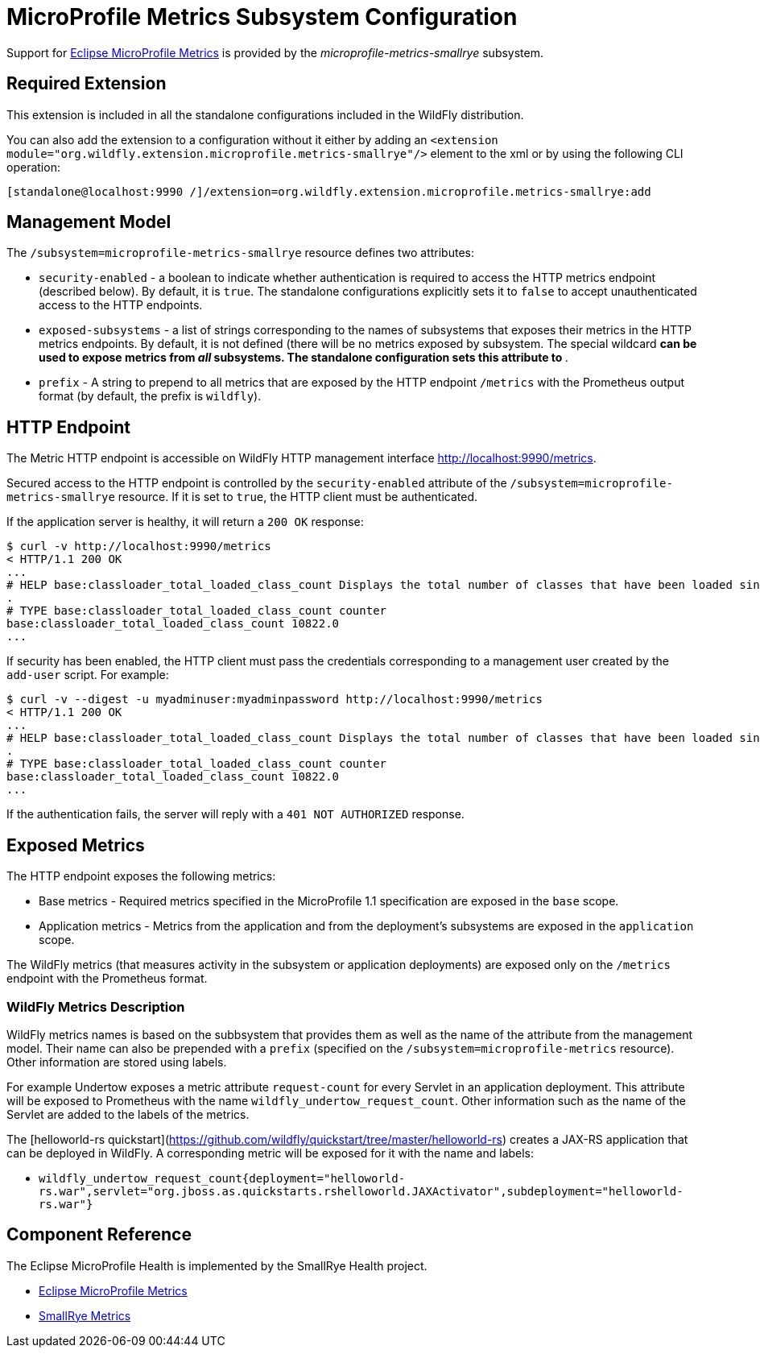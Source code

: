 [[MicroProfile_Metrics_SmallRye]]
= MicroProfile Metrics Subsystem Configuration

Support for https://microprofile.io/project/eclipse/microprofile-metrics[Eclipse MicroProfile Metrics] is provided by
 the _microprofile-metrics-smallrye_ subsystem.

[[required-extension]]
== Required Extension

This extension is included in all the standalone configurations included in the
WildFly distribution.

You can also add the extension to a configuration without it either by adding
an `<extension module="org.wildfly.extension.microprofile.metrics-smallrye"/>`
element to the xml or by using the following CLI operation:

[source,ruby]
----
[standalone@localhost:9990 /]/extension=org.wildfly.extension.microprofile.metrics-smallrye:add
----

== Management Model

The `/subsystem=microprofile-metrics-smallrye` resource defines two attributes:

* `security-enabled` - a boolean to indicate whether authentication is required to access the HTTP metrics endpoint (described below). By default, it is `true`. The
standalone configurations explicitly sets it to `false` to accept unauthenticated access to the HTTP endpoints.
* `exposed-subsystems` - a list of strings corresponding to the names of subsystems that exposes their metrics in the HTTP metrics endpoints.
  By default, it is not defined (there will be no metrics exposed by subsystem. The special wildcard `*` can be used to expose metrics from _all_ subsystems. The standalone
  configuration sets this attribute to `*`.
* `prefix` - A string to prepend to all metrics that are exposed by the HTTP endpoint `/metrics` with the Prometheus output format (by default, the prefix is `wildfly`).

== HTTP Endpoint

The Metric HTTP endpoint is accessible on WildFly HTTP management interface http://localhost:9990/metrics[http://localhost:9990/metrics].

Secured access to the HTTP endpoint is controlled by the `security-enabled` attribute of the `/subsystem=microprofile-metrics-smallrye` resource.
If it is set to `true`, the HTTP client must be authenticated.

If the application server is healthy, it will return a `200 OK` response:

----
$ curl -v http://localhost:9990/metrics
< HTTP/1.1 200 OK
...
# HELP base:classloader_total_loaded_class_count Displays the total number of classes that have been loaded since the Java virtual machine has started execution
.
# TYPE base:classloader_total_loaded_class_count counter
base:classloader_total_loaded_class_count 10822.0
...
----

If security has been enabled, the HTTP client must pass the credentials corresponding to a management user
created by the `add-user` script. For example:

----
$ curl -v --digest -u myadminuser:myadminpassword http://localhost:9990/metrics
< HTTP/1.1 200 OK
...
# HELP base:classloader_total_loaded_class_count Displays the total number of classes that have been loaded since the Java virtual machine has started execution
.
# TYPE base:classloader_total_loaded_class_count counter
base:classloader_total_loaded_class_count 10822.0
...
----

If the authentication fails, the  server will reply with a `401 NOT AUTHORIZED` response.

== Exposed Metrics

The HTTP endpoint exposes the following metrics:

* Base metrics - Required metrics specified in the MicroProfile 1.1 specification are exposed in the `base`  scope.
* Application metrics - Metrics from the application and from the deployment's subsystems are exposed in the `application` scope.

The WildFly metrics (that measures activity in the subsystem or application deployments) are exposed only on the `/metrics`
endpoint with the Prometheus format.

=== WildFly Metrics Description

WildFly metrics names is based on the subbsystem that provides them as well as the name of the attribute from the management model.
Their name can also be prepended with a `prefix` (specified on the `/subsystem=microprofile-metrics` resource).
Other information are stored using labels.

For example Undertow exposes a metric attribute `request-count` for every Servlet in an application deployment.
This attribute will be exposed to Prometheus with the name `wildfly_undertow_request_count`.
Other information such as the name of the Servlet are added to the labels of the metrics.

The [helloworld-rs quickstart](https://github.com/wildfly/quickstart/tree/master/helloworld-rs) creates a JAX-RS application
that can be deployed in WildFly.
A corresponding metric will be exposed for it with the name and labels:

* `wildfly_undertow_request_count{deployment="helloworld-rs.war",servlet="org.jboss.as.quickstarts.rshelloworld.JAXActivator",subdeployment="helloworld-rs.war"}`


== Component Reference

The Eclipse MicroProfile Health is implemented by the SmallRye Health project.

****

* https://microprofile.io/project/eclipse/microprofile-metrics[Eclipse MicroProfile Metrics]
* http://github.com/smallrye/smallrye-metrics/[SmallRye Metrics]

****
